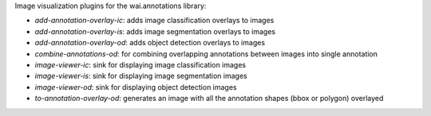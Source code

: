 Image visualization plugins for the wai.annotations library:

* `add-annotation-overlay-ic`: adds image classification overlays to images
* `add-annotation-overlay-is`: adds image segmentation overlays to images
* `add-annotation-overlay-od`: adds object detection overlays to images
* `combine-annotations-od`: for combining overlapping annotations between images into single annotation
* `image-viewer-ic`: sink for displaying image classification images
* `image-viewer-is`: sink for displaying image segmentation images
* `image-viewer-od`: sink for displaying object detection images
* `to-annotation-overlay-od`: generates an image with all the annotation shapes (bbox or polygon) overlayed

